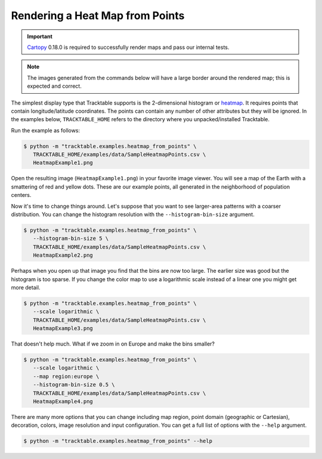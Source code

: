 .. _Python_Heatmap_Example:

================================
Rendering a Heat Map from Points
================================

.. important:: `Cartopy <https://scitools.org.uk/cartopy/docs/latest/>`_ 0.18.0
   is required to successfully render maps and pass our internal tests.

.. note:: The images generated from the commands below will have a
   large border around the rendered map; this is expected and correct.

The simplest display type that Tracktable supports is the
2-dimensional histogram or `heatmap
<http://en.wikipedia.org/wiki/Heat_map>`_. It requires points that
contain longitude/latitude coordinates. The points can contain any
number of other attributes but they will be ignored. In the examples below,
``TRACKTABLE_HOME`` refers to the directory where you unpacked/installed Tracktable.

Run the example as follows:

.. code-block:: console

   $ python -m "tracktable.examples.heatmap_from_points" \
      TRACKTABLE_HOME/examples/data/SampleHeatmapPoints.csv \
      HeatmapExample1.png

Open the resulting image (``HeatmapExample1.png``) in your favorite
image viewer. You will see a map of the Earth with a smattering of
red and yellow dots. These are our example points, all generated in the
neighborhood of population centers.

.. image:: /images/HeatmapExample1.png
   :scale: 50%

Now it's time to change things around. Let's suppose that you want to
see larger-area patterns with a coarser distribution. You can change
the histogram resolution with the ``--histogram-bin-size`` argument.

.. code-block:: console

   $ python -m "tracktable.examples.heatmap_from_points" \
      --histogram-bin-size 5 \
      TRACKTABLE_HOME/examples/data/SampleHeatmapPoints.csv \
      HeatmapExample2.png

.. image:: /images/HeatmapExample2.png
   :scale: 50%

Perhaps when you open up that image you find that the bins are now too
large. The earlier size was good but the histogram is too sparse. If
you change the color map to use a logarithmic scale instead of a
linear one you might get more detail.

.. code-block:: console

   $ python -m "tracktable.examples.heatmap_from_points" \
      --scale logarithmic \
      TRACKTABLE_HOME/examples/data/SampleHeatmapPoints.csv \
      HeatmapExample3.png

.. image:: /images/HeatmapExample3.png
   :scale: 50%

That doesn't help much. What if we zoom in on Europe and make the
bins smaller?

.. code-block:: console

   $ python -m "tracktable.examples.heatmap_from_points" \
      --scale logarithmic \
      --map region:europe \
      --histogram-bin-size 0.5 \
      TRACKTABLE_HOME/examples/data/SampleHeatmapPoints.csv \
      HeatmapExample4.png

.. image:: /images/HeatmapExample4.png
   :scale: 50%

There are many more options that you can change including map region,
point domain (geographic or Cartesian), decoration, colors, image
resolution and input configuration. You can get a full list of
options with the ``--help`` argument.

.. code-block:: console

   $ python -m "tracktable.examples.heatmap_from_points" --help
